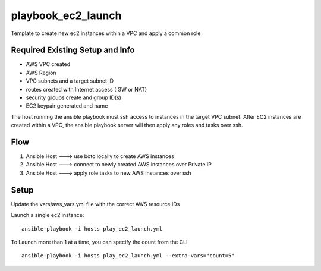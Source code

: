 playbook_ec2_launch
===================

Template to create new ec2 instances within a VPC and apply a common role

Required Existing Setup and Info
--------------------------------
- AWS VPC created
- AWS Region
- VPC subnets and a target subnet ID
- routes created with Internet access (IGW or NAT)
- security groups create and group ID(s)
- EC2 keypair generated and name

The host running the ansible playbook must ssh access to instances in the target VPC subnet.
After EC2 instances are created within a VPC, the ansible playbook server will then apply any
roles and tasks over ssh.

Flow
----
1. Ansible Host  --->  use boto locally to create AWS instances
2. Ansible Host  --->  connect to newly created AWS instances over Private IP
3. Ansible Host  --->  apply role tasks to new AWS instances over ssh


Setup
-----
Update the vars/aws_vars.yml file with the correct AWS resource IDs

Launch a single ec2 instance:
::
    ansible-playbook -i hosts play_ec2_launch.yml


To Launch more than 1 at a time, you can specify the count from the CLI
::
    ansible-playbook -i hosts play_ec2_launch.yml --extra-vars="count=5"


